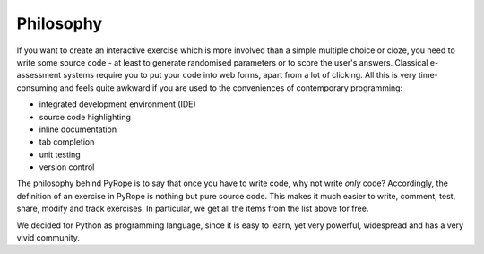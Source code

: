 ==========
Philosophy
==========

If you want to create an interactive exercise which is more involved than a
simple multiple choice or cloze, you need to write some source code - at least
to generate randomised parameters or to score the user's answers.  Classical
e-assessment systems require you to put your code into web forms, apart from a
lot of clicking.  All this is very time-consuming and feels quite awkward if
you are used to the conveniences of contemporary programming:

* integrated development environment (IDE)
* source code highlighting
* inline documentation
* tab completion
* unit testing
* version control

The philosophy behind PyRope is to say that once you have to write code, why
not write *only* code?  Accordingly, the definition of an exercise in PyRope
is nothing but pure source code.  This makes it much easier to write, comment,
test, share, modify and track exercises.  In particular, we get all the items
from the list above for free.

We decided for Python as programming language, since it is easy to learn, yet
very powerful, widespread and has a very vivid community.
